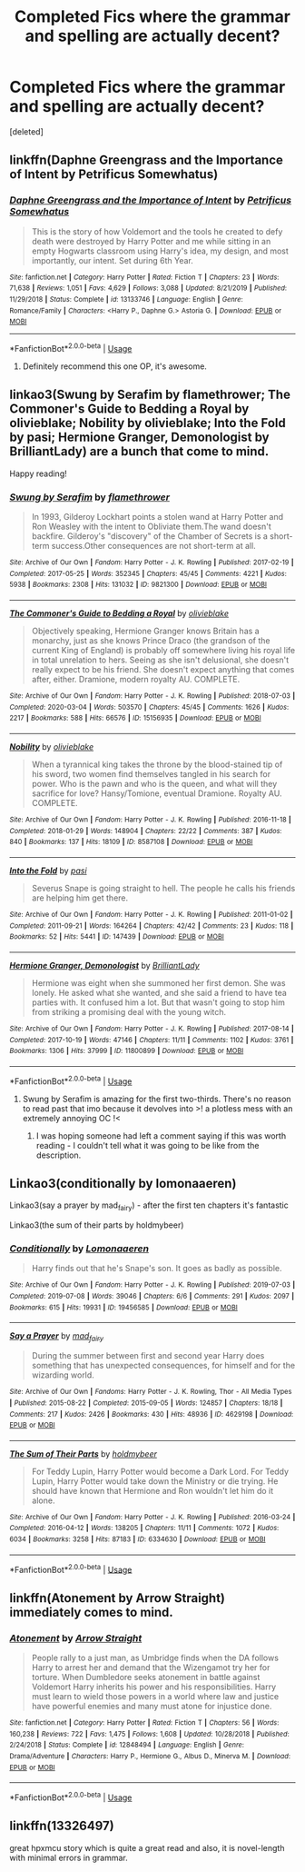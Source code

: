 #+TITLE: Completed Fics where the grammar and spelling are actually decent?

* Completed Fics where the grammar and spelling are actually decent?
:PROPERTIES:
:Score: 8
:DateUnix: 1587611152.0
:DateShort: 2020-Apr-23
:FlairText: Request
:END:
[deleted]


** linkffn(Daphne Greengrass and the Importance of Intent by Petrificus Somewhatus)
:PROPERTIES:
:Author: Masterbuizel02
:Score: 8
:DateUnix: 1587628870.0
:DateShort: 2020-Apr-23
:END:

*** [[https://www.fanfiction.net/s/13133746/1/][*/Daphne Greengrass and the Importance of Intent/*]] by [[https://www.fanfiction.net/u/11491751/Petrificus-Somewhatus][/Petrificus Somewhatus/]]

#+begin_quote
  This is the story of how Voldemort and the tools he created to defy death were destroyed by Harry Potter and me while sitting in an empty Hogwarts classroom using Harry's idea, my design, and most importantly, our intent. Set during 6th Year.
#+end_quote

^{/Site/:} ^{fanfiction.net} ^{*|*} ^{/Category/:} ^{Harry} ^{Potter} ^{*|*} ^{/Rated/:} ^{Fiction} ^{T} ^{*|*} ^{/Chapters/:} ^{23} ^{*|*} ^{/Words/:} ^{71,638} ^{*|*} ^{/Reviews/:} ^{1,051} ^{*|*} ^{/Favs/:} ^{4,629} ^{*|*} ^{/Follows/:} ^{3,088} ^{*|*} ^{/Updated/:} ^{8/21/2019} ^{*|*} ^{/Published/:} ^{11/29/2018} ^{*|*} ^{/Status/:} ^{Complete} ^{*|*} ^{/id/:} ^{13133746} ^{*|*} ^{/Language/:} ^{English} ^{*|*} ^{/Genre/:} ^{Romance/Family} ^{*|*} ^{/Characters/:} ^{<Harry} ^{P.,} ^{Daphne} ^{G.>} ^{Astoria} ^{G.} ^{*|*} ^{/Download/:} ^{[[http://www.ff2ebook.com/old/ffn-bot/index.php?id=13133746&source=ff&filetype=epub][EPUB]]} ^{or} ^{[[http://www.ff2ebook.com/old/ffn-bot/index.php?id=13133746&source=ff&filetype=mobi][MOBI]]}

--------------

*FanfictionBot*^{2.0.0-beta} | [[https://github.com/tusing/reddit-ffn-bot/wiki/Usage][Usage]]
:PROPERTIES:
:Author: FanfictionBot
:Score: 1
:DateUnix: 1587628886.0
:DateShort: 2020-Apr-23
:END:

**** Definitely recommend this one OP, it's awesome.
:PROPERTIES:
:Author: Brynjolf-of-Riften
:Score: 5
:DateUnix: 1587637987.0
:DateShort: 2020-Apr-23
:END:


** linkao3(Swung by Serafim by flamethrower; The Commoner's Guide to Bedding a Royal by olivieblake; Nobility by olivieblake; Into the Fold by pasi; Hermione Granger, Demonologist by BrilliantLady) are a bunch that come to mind.

Happy reading!
:PROPERTIES:
:Author: Flye_Autumne
:Score: 3
:DateUnix: 1587612483.0
:DateShort: 2020-Apr-23
:END:

*** [[https://archiveofourown.org/works/9821300][*/Swung by Serafim/*]] by [[https://www.archiveofourown.org/users/flamethrower/pseuds/flamethrower][/flamethrower/]]

#+begin_quote
  In 1993, Gilderoy Lockhart points a stolen wand at Harry Potter and Ron Weasley with the intent to Obliviate them.The wand doesn't backfire. Gilderoy's "discovery" of the Chamber of Secrets is a short-term success.Other consequences are not short-term at all.
#+end_quote

^{/Site/:} ^{Archive} ^{of} ^{Our} ^{Own} ^{*|*} ^{/Fandom/:} ^{Harry} ^{Potter} ^{-} ^{J.} ^{K.} ^{Rowling} ^{*|*} ^{/Published/:} ^{2017-02-19} ^{*|*} ^{/Completed/:} ^{2017-05-25} ^{*|*} ^{/Words/:} ^{352345} ^{*|*} ^{/Chapters/:} ^{45/45} ^{*|*} ^{/Comments/:} ^{4221} ^{*|*} ^{/Kudos/:} ^{5938} ^{*|*} ^{/Bookmarks/:} ^{2308} ^{*|*} ^{/Hits/:} ^{131032} ^{*|*} ^{/ID/:} ^{9821300} ^{*|*} ^{/Download/:} ^{[[https://archiveofourown.org/downloads/9821300/Swung%20by%20Serafim.epub?updated_at=1583306776][EPUB]]} ^{or} ^{[[https://archiveofourown.org/downloads/9821300/Swung%20by%20Serafim.mobi?updated_at=1583306776][MOBI]]}

--------------

[[https://archiveofourown.org/works/15156935][*/The Commoner's Guide to Bedding a Royal/*]] by [[https://www.archiveofourown.org/users/olivieblake/pseuds/olivieblake][/olivieblake/]]

#+begin_quote
  Objectively speaking, Hermione Granger knows Britain has a monarchy, just as she knows Prince Draco (the grandson of the current King of England) is probably off somewhere living his royal life in total unrelation to hers. Seeing as she isn't delusional, she doesn't really expect to be his friend. She doesn't expect anything that comes after, either. Dramione, modern royalty AU. COMPLETE.
#+end_quote

^{/Site/:} ^{Archive} ^{of} ^{Our} ^{Own} ^{*|*} ^{/Fandom/:} ^{Harry} ^{Potter} ^{-} ^{J.} ^{K.} ^{Rowling} ^{*|*} ^{/Published/:} ^{2018-07-03} ^{*|*} ^{/Completed/:} ^{2020-03-04} ^{*|*} ^{/Words/:} ^{503570} ^{*|*} ^{/Chapters/:} ^{45/45} ^{*|*} ^{/Comments/:} ^{1626} ^{*|*} ^{/Kudos/:} ^{2217} ^{*|*} ^{/Bookmarks/:} ^{588} ^{*|*} ^{/Hits/:} ^{66576} ^{*|*} ^{/ID/:} ^{15156935} ^{*|*} ^{/Download/:} ^{[[https://archiveofourown.org/downloads/15156935/The%20Commoners%20Guide%20to.epub?updated_at=1583305905][EPUB]]} ^{or} ^{[[https://archiveofourown.org/downloads/15156935/The%20Commoners%20Guide%20to.mobi?updated_at=1583305905][MOBI]]}

--------------

[[https://archiveofourown.org/works/8587108][*/Nobility/*]] by [[https://www.archiveofourown.org/users/olivieblake/pseuds/olivieblake][/olivieblake/]]

#+begin_quote
  When a tyrannical king takes the throne by the blood-stained tip of his sword, two women find themselves tangled in his search for power. Who is the pawn and who is the queen, and what will they sacrifice for love? Hansy/Tomione, eventual Dramione. Royalty AU. COMPLETE.
#+end_quote

^{/Site/:} ^{Archive} ^{of} ^{Our} ^{Own} ^{*|*} ^{/Fandom/:} ^{Harry} ^{Potter} ^{-} ^{J.} ^{K.} ^{Rowling} ^{*|*} ^{/Published/:} ^{2016-11-18} ^{*|*} ^{/Completed/:} ^{2018-01-29} ^{*|*} ^{/Words/:} ^{148904} ^{*|*} ^{/Chapters/:} ^{22/22} ^{*|*} ^{/Comments/:} ^{387} ^{*|*} ^{/Kudos/:} ^{840} ^{*|*} ^{/Bookmarks/:} ^{137} ^{*|*} ^{/Hits/:} ^{18109} ^{*|*} ^{/ID/:} ^{8587108} ^{*|*} ^{/Download/:} ^{[[https://archiveofourown.org/downloads/8587108/Nobility.epub?updated_at=1573926088][EPUB]]} ^{or} ^{[[https://archiveofourown.org/downloads/8587108/Nobility.mobi?updated_at=1573926088][MOBI]]}

--------------

[[https://archiveofourown.org/works/147439][*/Into the Fold/*]] by [[https://www.archiveofourown.org/users/pasi/pseuds/pasi][/pasi/]]

#+begin_quote
  Severus Snape is going straight to hell. The people he calls his friends are helping him get there.
#+end_quote

^{/Site/:} ^{Archive} ^{of} ^{Our} ^{Own} ^{*|*} ^{/Fandom/:} ^{Harry} ^{Potter} ^{-} ^{J.} ^{K.} ^{Rowling} ^{*|*} ^{/Published/:} ^{2011-01-02} ^{*|*} ^{/Completed/:} ^{2011-09-21} ^{*|*} ^{/Words/:} ^{164264} ^{*|*} ^{/Chapters/:} ^{42/42} ^{*|*} ^{/Comments/:} ^{23} ^{*|*} ^{/Kudos/:} ^{118} ^{*|*} ^{/Bookmarks/:} ^{52} ^{*|*} ^{/Hits/:} ^{5441} ^{*|*} ^{/ID/:} ^{147439} ^{*|*} ^{/Download/:} ^{[[https://archiveofourown.org/downloads/147439/Into%20the%20Fold.epub?updated_at=1570130282][EPUB]]} ^{or} ^{[[https://archiveofourown.org/downloads/147439/Into%20the%20Fold.mobi?updated_at=1570130282][MOBI]]}

--------------

[[https://archiveofourown.org/works/11800899][*/Hermione Granger, Demonologist/*]] by [[https://www.archiveofourown.org/users/BrilliantLady/pseuds/BrilliantLady][/BrilliantLady/]]

#+begin_quote
  Hermione was eight when she summoned her first demon. She was lonely. He asked what she wanted, and she said a friend to have tea parties with. It confused him a lot. But that wasn't going to stop him from striking a promising deal with the young witch.
#+end_quote

^{/Site/:} ^{Archive} ^{of} ^{Our} ^{Own} ^{*|*} ^{/Fandom/:} ^{Harry} ^{Potter} ^{-} ^{J.} ^{K.} ^{Rowling} ^{*|*} ^{/Published/:} ^{2017-08-14} ^{*|*} ^{/Completed/:} ^{2017-10-19} ^{*|*} ^{/Words/:} ^{47146} ^{*|*} ^{/Chapters/:} ^{11/11} ^{*|*} ^{/Comments/:} ^{1102} ^{*|*} ^{/Kudos/:} ^{3761} ^{*|*} ^{/Bookmarks/:} ^{1306} ^{*|*} ^{/Hits/:} ^{37999} ^{*|*} ^{/ID/:} ^{11800899} ^{*|*} ^{/Download/:} ^{[[https://archiveofourown.org/downloads/11800899/Hermione%20Granger.epub?updated_at=1573741040][EPUB]]} ^{or} ^{[[https://archiveofourown.org/downloads/11800899/Hermione%20Granger.mobi?updated_at=1573741040][MOBI]]}

--------------

*FanfictionBot*^{2.0.0-beta} | [[https://github.com/tusing/reddit-ffn-bot/wiki/Usage][Usage]]
:PROPERTIES:
:Author: FanfictionBot
:Score: 3
:DateUnix: 1587612527.0
:DateShort: 2020-Apr-23
:END:

**** Swung by Serafim is amazing for the first two-thirds. There's no reason to read past that imo because it devolves into >! a plotless mess with an extremely annoying OC !<
:PROPERTIES:
:Author: -ariose-
:Score: 3
:DateUnix: 1587646891.0
:DateShort: 2020-Apr-23
:END:

***** I was hoping someone had left a comment saying if this was worth reading - I couldn't tell what it was going to be like from the description.
:PROPERTIES:
:Author: weareallhaunted
:Score: 3
:DateUnix: 1587652844.0
:DateShort: 2020-Apr-23
:END:


** Linkao3(conditionally by lomonaaeren)

Linkao3(say a prayer by mad_fairy) - after the first ten chapters it's fantastic

Linkao3(the sum of their parts by holdmybeer)
:PROPERTIES:
:Author: LiriStorm
:Score: 1
:DateUnix: 1587624654.0
:DateShort: 2020-Apr-23
:END:

*** [[https://archiveofourown.org/works/19456585][*/Conditionally/*]] by [[https://www.archiveofourown.org/users/Lomonaaeren/pseuds/Lomonaaeren][/Lomonaaeren/]]

#+begin_quote
  Harry finds out that he's Snape's son. It goes as badly as possible.
#+end_quote

^{/Site/:} ^{Archive} ^{of} ^{Our} ^{Own} ^{*|*} ^{/Fandom/:} ^{Harry} ^{Potter} ^{-} ^{J.} ^{K.} ^{Rowling} ^{*|*} ^{/Published/:} ^{2019-07-03} ^{*|*} ^{/Completed/:} ^{2019-07-08} ^{*|*} ^{/Words/:} ^{39046} ^{*|*} ^{/Chapters/:} ^{6/6} ^{*|*} ^{/Comments/:} ^{291} ^{*|*} ^{/Kudos/:} ^{2097} ^{*|*} ^{/Bookmarks/:} ^{615} ^{*|*} ^{/Hits/:} ^{19931} ^{*|*} ^{/ID/:} ^{19456585} ^{*|*} ^{/Download/:} ^{[[https://archiveofourown.org/downloads/19456585/Conditionally.epub?updated_at=1565890680][EPUB]]} ^{or} ^{[[https://archiveofourown.org/downloads/19456585/Conditionally.mobi?updated_at=1565890680][MOBI]]}

--------------

[[https://archiveofourown.org/works/4629198][*/Say a Prayer/*]] by [[https://www.archiveofourown.org/users/mad_fairy/pseuds/mad_fairy][/mad_fairy/]]

#+begin_quote
  During the summer between first and second year Harry does something that has unexpected consequences, for himself and for the wizarding world.
#+end_quote

^{/Site/:} ^{Archive} ^{of} ^{Our} ^{Own} ^{*|*} ^{/Fandoms/:} ^{Harry} ^{Potter} ^{-} ^{J.} ^{K.} ^{Rowling,} ^{Thor} ^{-} ^{All} ^{Media} ^{Types} ^{*|*} ^{/Published/:} ^{2015-08-22} ^{*|*} ^{/Completed/:} ^{2015-09-05} ^{*|*} ^{/Words/:} ^{124857} ^{*|*} ^{/Chapters/:} ^{18/18} ^{*|*} ^{/Comments/:} ^{217} ^{*|*} ^{/Kudos/:} ^{2426} ^{*|*} ^{/Bookmarks/:} ^{430} ^{*|*} ^{/Hits/:} ^{48936} ^{*|*} ^{/ID/:} ^{4629198} ^{*|*} ^{/Download/:} ^{[[https://archiveofourown.org/downloads/4629198/Say%20a%20Prayer.epub?updated_at=1577679089][EPUB]]} ^{or} ^{[[https://archiveofourown.org/downloads/4629198/Say%20a%20Prayer.mobi?updated_at=1577679089][MOBI]]}

--------------

[[https://archiveofourown.org/works/6334630][*/The Sum of Their Parts/*]] by [[https://www.archiveofourown.org/users/holdmybeer/pseuds/holdmybeer][/holdmybeer/]]

#+begin_quote
  For Teddy Lupin, Harry Potter would become a Dark Lord. For Teddy Lupin, Harry Potter would take down the Ministry or die trying. He should have known that Hermione and Ron wouldn't let him do it alone.
#+end_quote

^{/Site/:} ^{Archive} ^{of} ^{Our} ^{Own} ^{*|*} ^{/Fandom/:} ^{Harry} ^{Potter} ^{-} ^{J.} ^{K.} ^{Rowling} ^{*|*} ^{/Published/:} ^{2016-03-24} ^{*|*} ^{/Completed/:} ^{2016-04-12} ^{*|*} ^{/Words/:} ^{138205} ^{*|*} ^{/Chapters/:} ^{11/11} ^{*|*} ^{/Comments/:} ^{1072} ^{*|*} ^{/Kudos/:} ^{6034} ^{*|*} ^{/Bookmarks/:} ^{3258} ^{*|*} ^{/Hits/:} ^{87183} ^{*|*} ^{/ID/:} ^{6334630} ^{*|*} ^{/Download/:} ^{[[https://archiveofourown.org/downloads/6334630/The%20Sum%20of%20Their%20Parts.epub?updated_at=1586911321][EPUB]]} ^{or} ^{[[https://archiveofourown.org/downloads/6334630/The%20Sum%20of%20Their%20Parts.mobi?updated_at=1586911321][MOBI]]}

--------------

*FanfictionBot*^{2.0.0-beta} | [[https://github.com/tusing/reddit-ffn-bot/wiki/Usage][Usage]]
:PROPERTIES:
:Author: FanfictionBot
:Score: 1
:DateUnix: 1587624667.0
:DateShort: 2020-Apr-23
:END:


** linkffn(Atonement by Arrow Straight) immediately comes to mind.
:PROPERTIES:
:Author: Miqdad_Suleman
:Score: 1
:DateUnix: 1587628224.0
:DateShort: 2020-Apr-23
:END:

*** [[https://www.fanfiction.net/s/12848494/1/][*/Atonement/*]] by [[https://www.fanfiction.net/u/10386645/Arrow-Straight][/Arrow Straight/]]

#+begin_quote
  People rally to a just man, as Umbridge finds when the DA follows Harry to arrest her and demand that the Wizengamot try her for torture. When Dumbledore seeks atonement in battle against Voldemort Harry inherits his power and his responsibilities. Harry must learn to wield those powers in a world where law and justice have powerful enemies and many must atone for injustice done.
#+end_quote

^{/Site/:} ^{fanfiction.net} ^{*|*} ^{/Category/:} ^{Harry} ^{Potter} ^{*|*} ^{/Rated/:} ^{Fiction} ^{T} ^{*|*} ^{/Chapters/:} ^{56} ^{*|*} ^{/Words/:} ^{160,238} ^{*|*} ^{/Reviews/:} ^{722} ^{*|*} ^{/Favs/:} ^{1,475} ^{*|*} ^{/Follows/:} ^{1,608} ^{*|*} ^{/Updated/:} ^{10/28/2018} ^{*|*} ^{/Published/:} ^{2/24/2018} ^{*|*} ^{/Status/:} ^{Complete} ^{*|*} ^{/id/:} ^{12848494} ^{*|*} ^{/Language/:} ^{English} ^{*|*} ^{/Genre/:} ^{Drama/Adventure} ^{*|*} ^{/Characters/:} ^{Harry} ^{P.,} ^{Hermione} ^{G.,} ^{Albus} ^{D.,} ^{Minerva} ^{M.} ^{*|*} ^{/Download/:} ^{[[http://www.ff2ebook.com/old/ffn-bot/index.php?id=12848494&source=ff&filetype=epub][EPUB]]} ^{or} ^{[[http://www.ff2ebook.com/old/ffn-bot/index.php?id=12848494&source=ff&filetype=mobi][MOBI]]}

--------------

*FanfictionBot*^{2.0.0-beta} | [[https://github.com/tusing/reddit-ffn-bot/wiki/Usage][Usage]]
:PROPERTIES:
:Author: FanfictionBot
:Score: 1
:DateUnix: 1587628228.0
:DateShort: 2020-Apr-23
:END:


** linkffn(13326497)

great hpxmcu story which is quite a great read and also, it is novel-length with minimal errors in grammar.
:PROPERTIES:
:Author: DarthInfinix
:Score: 1
:DateUnix: 1587630042.0
:DateShort: 2020-Apr-23
:END:

